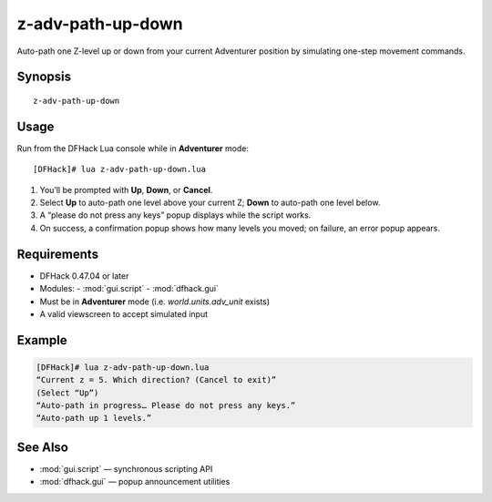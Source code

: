 z-adv-path-up-down
==================

Auto-path one Z-level up or down from your current Adventurer position by simulating one-step
movement commands.

Synopsis
--------

::

  z-adv-path-up-down

Usage
-----

Run from the DFHack Lua console while in **Adventurer** mode:

::

  [DFHack]# lua z-adv-path-up-down.lua

1. You’ll be prompted with **Up**, **Down**, or **Cancel**.  
2. Select **Up** to auto-path one level above your current Z; **Down** to auto-path one level below.  
3. A “please do not press any keys” popup displays while the script works.  
4. On success, a confirmation popup shows how many levels you moved; on failure, an error popup appears.

Requirements
------------
- DFHack 0.47.04 or later  
- Modules:
  - :mod:`gui.script`
  - :mod:`dfhack.gui`
- Must be in **Adventurer** mode (i.e. `world.units.adv_unit` exists)  
- A valid viewscreen to accept simulated input

Example
-------

.. code-block:: console

  [DFHack]# lua z-adv-path-up-down.lua
  “Current z = 5. Which direction? (Cancel to exit)”
  (Select “Up”)
  “Auto-path in progress… Please do not press any keys.”
  “Auto-path up 1 levels.”

See Also
--------
- :mod:`gui.script` — synchronous scripting API  
- :mod:`dfhack.gui` — popup announcement utilities  
